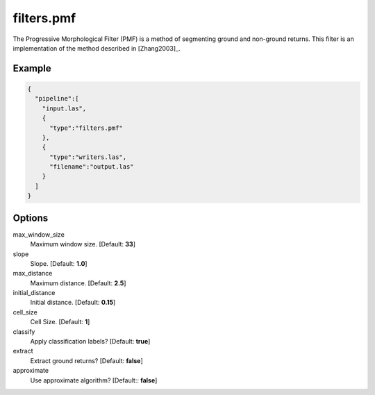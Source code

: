 .. _filters.pmf:

filters.pmf
===============================================================================

The Progressive Morphological Filter (PMF) is a method of segmenting ground and
non-ground returns. This filter is an implementation of the method described in
[Zhang2003]_.


Example
-------

.. code-block:: json

    {
      "pipeline":[
        "input.las",
        {
          "type":"filters.pmf"
        },
        {
          "type":"writers.las",
          "filename":"output.las"
        }
      ]
    }

Options
-------------------------------------------------------------------------------

max_window_size
  Maximum window size. [Default: **33**]

slope
  Slope. [Default: **1.0**]

max_distance
  Maximum distance. [Default: **2.5**]

initial_distance
  Initial distance. [Default: **0.15**]

cell_size
  Cell Size. [Default: **1**]

classify
  Apply classification labels? [Default: **true**]

extract
  Extract ground returns? [Default: **false**]

approximate
  Use approximate algorithm? [Default:: **false**]

